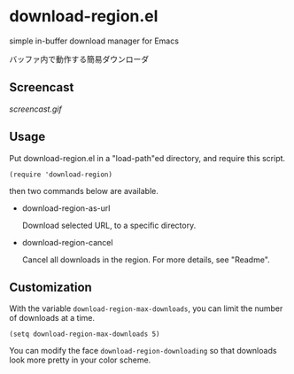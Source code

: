 * download-region.el

simple in-buffer download manager for Emacs

バッファ内で動作する簡易ダウンローダ

** Screencast

[[screencast.gif]]

** Usage

Put download-region.el in a "load-path"ed directory, and require this
script.

: (require 'download-region)

then two commands below are available.

- download-region-as-url

  Download selected URL, to a specific directory.

- download-region-cancel

  Cancel all downloads in the region. For more details, see "Readme".

** Customization

With the variable =download-region-max-downloads=, you can limit the
number of downloads at a time.

: (setq download-region-max-downloads 5)

You can modify the face =download-region-downloading= so that downloads
look more pretty in your color scheme.
